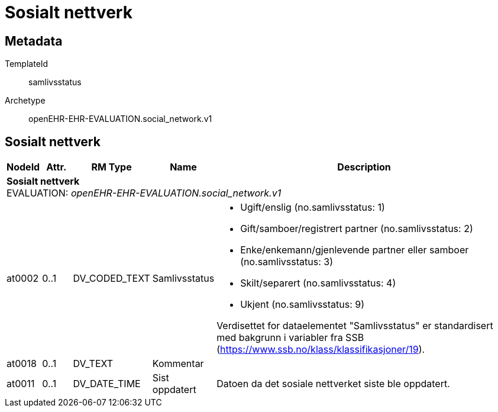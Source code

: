 = Sosialt nettverk


== Metadata


TemplateId:: samlivsstatus


Archetype:: openEHR-EHR-EVALUATION.social_network.v1




:toc:




== Sosialt nettverk
[options="header", cols="3,3,5,5,30"]
|====
|NodeId|Attr.|RM Type| Name |Description
5+a|*Sosialt nettverk* + 
EVALUATION: _openEHR-EHR-EVALUATION.social_network.v1_
|at0002| 0..1| DV_CODED_TEXT | Samlivsstatus
a|
* Ugift/enslig (no.samlivsstatus: 1)
* Gift/samboer/registrert partner (no.samlivsstatus: 2)
* Enke/enkemann/gjenlevende partner eller samboer (no.samlivsstatus: 3)
* Skilt/separert (no.samlivsstatus: 4)
* Ukjent (no.samlivsstatus: 9)


Verdisettet for dataelementet "Samlivsstatus" er standardisert med bakgrunn i variabler fra SSB (https://www.ssb.no/klass/klassifikasjoner/19).

|at0018| 0..1| DV_TEXT | Kommentar
a|
|at0011| 0..1| DV_DATE_TIME | Sist oppdatert
|


Datoen da det sosiale nettverket siste ble oppdatert.
|====